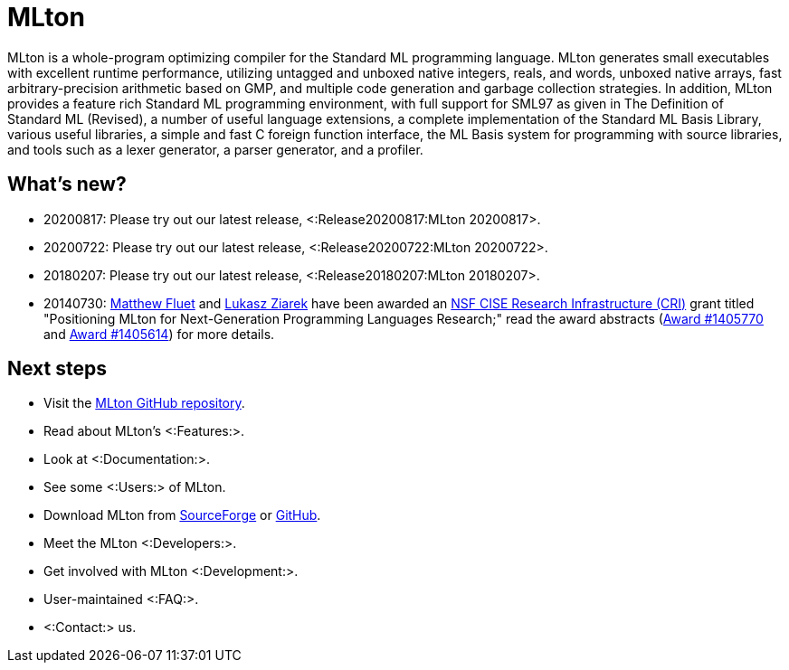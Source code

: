 MLton
=====

MLton is a whole-program optimizing compiler for the Standard{nbsp}ML
programming language.  MLton generates small executables with
excellent runtime performance, utilizing untagged and unboxed native
integers, reals, and words, unboxed native arrays, fast
arbitrary-precision arithmetic based on GMP, and multiple code
generation and garbage collection strategies.  In addition, MLton
provides a feature rich Standard{nbsp}ML programming environment, with
full support for SML97 as given in The Definition of Standard{nbsp}ML
(Revised), a number of useful language extensions, a complete
implementation of the Standard ML Basis Library, various useful
libraries, a simple and fast C foreign function interface, the ML
Basis system for programming with source libraries, and tools such as
a lexer generator, a parser generator, and a profiler.

== What's new? ==

* 20200817: Please try out our latest release, <:Release20200817:MLton 20200817>.

* 20200722: Please try out our latest release, <:Release20200722:MLton 20200722>.

* 20180207: Please try out our latest release, <:Release20180207:MLton 20180207>.

* 20140730: http://www.cs.rit.edu/%7emtf[Matthew Fluet] and
  http://www.cse.buffalo.edu/%7elziarek[Lukasz Ziarek] have been
  awarded an http://www.nsf.gov/funding/pgm_summ.jsp?pims_id=12810[NSF
  CISE Research Infrastructure (CRI)] grant titled "Positioning MLton
  for Next-Generation Programming Languages Research;" read the award
  abstracts
  (http://www.nsf.gov/awardsearch/showAward?AWD_ID=1405770[Award{nbsp}#1405770]
  and
  http://www.nsf.gov/awardsearch/showAward?AWD_ID=1405614[Award{nbsp}#1405614])
  for more details.

== Next steps ==

* Visit the https://github.com/MLton/mlton[MLton GitHub repository].
* Read about MLton's <:Features:>.
* Look at <:Documentation:>.
* See some <:Users:> of MLton.
* Download MLton from https://sourceforge.net/projects/mlton/files/mlton/20200722[SourceForge] or https://github.com/MLton/mlton/releases/tag/on-20200722-release[GitHub].
* Meet the MLton <:Developers:>.
* Get involved with MLton <:Development:>.
* User-maintained <:FAQ:>.
* <:Contact:> us.
